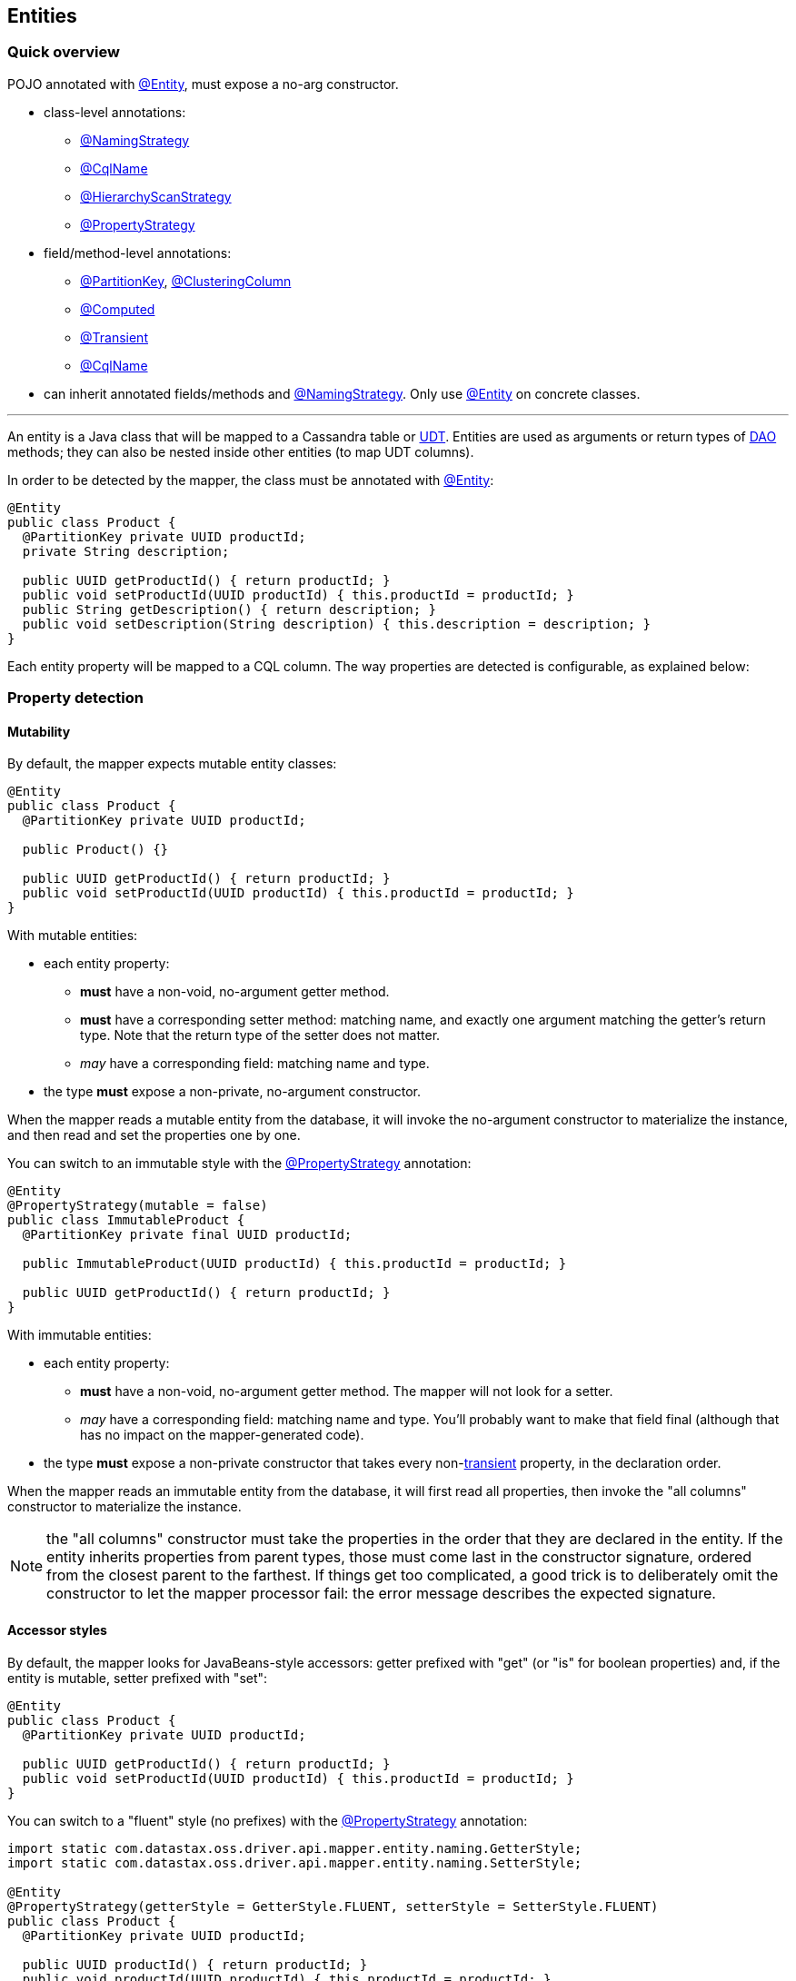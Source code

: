 == Entities

=== Quick overview

POJO annotated with https://docs.datastax.com/en/drivers/java/4.17/com/datastax/oss/driver/api/mapper/annotations/Entity.html[@Entity], must expose a no-arg constructor.

* class-level annotations:
 ** https://docs.datastax.com/en/drivers/java/4.17/com/datastax/oss/driver/api/mapper/annotations/NamingStrategy.html[@NamingStrategy]
 ** https://docs.datastax.com/en/drivers/java/4.17/com/datastax/oss/driver/api/mapper/annotations/CqlName.html[@CqlName]
 ** https://docs.datastax.com/en/drivers/java/4.17/com/datastax/oss/driver/api/mapper/annotations/HierarchyScanStrategy.html[@HierarchyScanStrategy]
 ** https://docs.datastax.com/en/drivers/java/4.17/com/datastax/oss/driver/api/mapper/annotations/PropertyStrategy.html[@PropertyStrategy]
* field/method-level annotations:
 ** https://docs.datastax.com/en/drivers/java/4.17/com/datastax/oss/driver/api/mapper/annotations/PartitionKey.html[@PartitionKey], https://docs.datastax.com/en/drivers/java/4.17/com/datastax/oss/driver/api/mapper/annotations/ClusteringColumn.html[@ClusteringColumn]
 ** https://docs.datastax.com/en/drivers/java/4.17/com/datastax/oss/driver/api/mapper/annotations/Computed.html[@Computed]
 ** https://docs.datastax.com/en/drivers/java/4.17/com/datastax/oss/driver/api/mapper/annotations/Transient.html[@Transient]
 ** https://docs.datastax.com/en/drivers/java/4.17/com/datastax/oss/driver/api/mapper/annotations/CqlName.html[@CqlName]
* can inherit annotated fields/methods and https://docs.datastax.com/en/drivers/java/4.17/com/datastax/oss/driver/api/mapper/annotations/NamingStrategy.html[@NamingStrategy].
Only use https://docs.datastax.com/en/drivers/java/4.17/com/datastax/oss/driver/api/mapper/annotations/Entity.html[@Entity] on concrete classes.

'''

An entity is a Java class that will be mapped to a Cassandra table or link:../../core/udts[UDT].
Entities are used as arguments or return types of link:../daos/[DAO] methods;
they can also be nested inside other entities (to map UDT columns).

In order to be detected by the mapper, the class must be annotated with https://docs.datastax.com/en/drivers/java/4.17/com/datastax/oss/driver/api/mapper/annotations/Entity.html[@Entity]:

[,java]
----
@Entity
public class Product {
  @PartitionKey private UUID productId;
  private String description;

  public UUID getProductId() { return productId; }
  public void setProductId(UUID productId) { this.productId = productId; }
  public String getDescription() { return description; }
  public void setDescription(String description) { this.description = description; }
}
----

Each entity property will be mapped to a CQL column.
The way properties are detected is configurable, as explained below:

=== Property detection

==== Mutability

By default, the mapper expects mutable entity classes:

[,java]
----
@Entity
public class Product {
  @PartitionKey private UUID productId;

  public Product() {}

  public UUID getProductId() { return productId; }
  public void setProductId(UUID productId) { this.productId = productId; }
}
----

With mutable entities:

* each entity property:
 ** *must* have a non-void, no-argument getter method.
 ** *must* have a corresponding setter method: matching name, and exactly one argument matching the getter's return type.
Note that the return type of the setter does not matter.
 ** _may_ have a corresponding field: matching name and type.
* the type *must* expose a non-private, no-argument constructor.

When the mapper reads a mutable entity from the database, it will invoke the no-argument constructor to materialize the instance, and then read and set the properties one by one.

You can switch to an immutable style with the https://docs.datastax.com/en/drivers/java/4.17/com/datastax/oss/driver/api/mapper/annotations/PropertyStrategy.html[@PropertyStrategy] annotation:

[,java]
----
@Entity
@PropertyStrategy(mutable = false)
public class ImmutableProduct {
  @PartitionKey private final UUID productId;

  public ImmutableProduct(UUID productId) { this.productId = productId; }

  public UUID getProductId() { return productId; }
}
----

With immutable entities:

* each entity property:
 ** *must* have a non-void, no-argument getter method.
The mapper will not look for a setter.
 ** _may_ have a corresponding field: matching name and type.
You'll probably want to make that field final (although that has no impact on the mapper-generated code).
* the type *must* expose a non-private constructor that takes every non-<<transient-properties,transient>> property, in the declaration order.

When the mapper reads an immutable entity from the database, it will first read all properties, then invoke the "all columns" constructor to materialize the instance.

NOTE: the "all columns" constructor must take the properties in the order that they are declared in the entity.
If the entity inherits properties from parent types, those must come last in the constructor signature, ordered from the closest parent to the farthest.
If things get too complicated, a good trick is to deliberately omit the constructor to let the mapper processor fail: the error message describes the expected signature.

==== Accessor styles

By default, the mapper looks for JavaBeans-style accessors: getter prefixed with "get" (or "is" for boolean properties) and, if the entity is mutable, setter prefixed with "set":

[,java]
----
@Entity
public class Product {
  @PartitionKey private UUID productId;

  public UUID getProductId() { return productId; }
  public void setProductId(UUID productId) { this.productId = productId; }
}
----

You can switch to a "fluent" style (no prefixes) with the https://docs.datastax.com/en/drivers/java/4.17/com/datastax/oss/driver/api/mapper/annotations/PropertyStrategy.html[@PropertyStrategy] annotation:

[,java]
----
import static com.datastax.oss.driver.api.mapper.entity.naming.GetterStyle;
import static com.datastax.oss.driver.api.mapper.entity.naming.SetterStyle;

@Entity
@PropertyStrategy(getterStyle = GetterStyle.FLUENT, setterStyle = SetterStyle.FLUENT)
public class Product {
  @PartitionKey private UUID productId;

  public UUID productId() { return productId; }
  public void productId(UUID productId) { this.productId = productId; }
}
----

Note that if you use the fluent style with immutable entities, Java's built-in `hashCode()` and `toString()` methods would qualify as properties.
The mapper skips them automatically.
If you have other false positives that you'd like to ignore, mark them as <<transient-properties,transient>>.

=== Naming strategy

The mapper infers the database schema from your Java model: the entity class's name is converted into a table name, and the property names into column names.

You can control the details of this conversion by annotating your entity class with https://docs.datastax.com/en/drivers/java/4.17/com/datastax/oss/driver/api/mapper/annotations/NamingStrategy.html[@NamingStrategy].

==== Naming conventions

The simplest strategy is to use one of the mapper's built-in conventions:

[,java]
----
import static com.datastax.oss.driver.api.mapper.entity.naming.NamingConvention.UPPER_SNAKE_CASE;

@Entity
@NamingStrategy(convention = UPPER_SNAKE_CASE)
public class Product {
  @PartitionKey private UUID productId;
  ...
}
----

Conventions convert names according to pre-defined rules.
For example, with the `UPPER_SNAKE_CASE` convention used above, the mapper expects the following schema:

----
CREATE TABLE "PRODUCT"("PRODUCT_ID" int primary key ...)
----

For the list of all available conventions, look at the enum constants in https://docs.datastax.com/en/drivers/java/4.17/com/datastax/oss/driver/api/mapper/entity/naming/NamingConvention.html[NamingConvention].

If you don't annotate your class with https://docs.datastax.com/en/drivers/java/4.17/com/datastax/oss/driver/api/mapper/annotations/NamingStrategy.html[@NamingStrategy], the mapper defaults to the `SNAKE_CASE_INSENSITIVE` convention.

==== User-provided name converter

If none of the built-in conventions work for you, you can provide your own conversion logic by implementing https://docs.datastax.com/en/drivers/java/4.17/com/datastax/oss/driver/api/mapper/entity/naming/NameConverter.html[NameConverter]:

[,java]
----
public class MyNameConverter implements NameConverter {
  @Override
  public String toCassandraName(String javaName) {
    ... // implement your logic here
  }
}
----

Then pass your converter class to the annotation:

[,java]
----
@Entity
@NamingStrategy(customConverterClass = MyNameConverter.class)
public class Product {
  ...
}
----

The mapper will use reflection to build an instance of the converter;
it needs to expose a public no-arg constructor.

Note that, unlike built-in conventions, the mapper processor cannot invoke your converter at compile time and use the converted names directly in generated code.
Instead, the generated code will invoke the converter at runtime (that is, every time you run a query).
If you want to squeeze the last bit of performance from the mapper, we recommend sticking to conventions.

==== User-provided names

Finally, you can override the CQL name manually with the https://docs.datastax.com/en/drivers/java/4.17/com/datastax/oss/driver/api/mapper/annotations/CqlName.html[@CqlName] annotation:

[,java]
----
@PartitionKey
@CqlName("id")
private UUID productId;
----

It works both on entity properties, and on the entity class itself.

This takes precedence over the entity-level naming strategy, so it's convenient if almost all of your schema follows a convention, but you need exceptions for a few columns.

=== Property annotations

Properties can be annotated to configure various aspects of the mapping.
The annotation can be either on the field, or on the getter (if both are specified, the mapper processor issues a compile-time warning, and the field annotation will be ignored).

==== Primary key columns

If the entity maps to a table, properties that map to partition key columns must be annotated with https://docs.datastax.com/en/drivers/java/4.17/com/datastax/oss/driver/api/mapper/annotations/PartitionKey.html[@PartitionKey]:

[,java]
----
// CREATE TABLE sales(countryCode text, areaCode text, sales int,
//                    PRIMARY KEY((countryCode, areaCode)));

@PartitionKey(1)
private String countryCode;
@PartitionKey(2)
private String areaCode;
----

If the partition key is composite, the annotation's integer value indicates the position of each property in the key.
Note that any values can be used, but for clarity it's probably a good idea to use consecutive integers starting at 0 or 1.

Similarly, properties that map to clustering columns must be annotated with https://docs.datastax.com/en/drivers/java/4.17/com/datastax/oss/driver/api/mapper/annotations/ClusteringColumn.html[@ClusteringColumn]:

[,java]
----
// CREATE TABLE sensor_reading(id uuid, year int, month int, day int, value double,
//                             PRIMARY KEY(id, year, month, day));
@PartitionKey
private UUID id;
@ClusteringColumn(1)
private int year;
@ClusteringColumn(2)
private int month;
@ClusteringColumn(3)
private int day;
----

This information is used by some of the DAO method annotations;
for example, link:../daos/select/[@Select]'s default behavior is to generate a selection by primary key.

==== Computed properties

Annotating an entity property with https://docs.datastax.com/en/drivers/java/4.17/com/datastax/oss/driver/api/mapper/annotations/Computed.html[@Computed] indicates that when retrieving data with the mapper this property should be set to the result of a computation on the Cassandra side, typically a function call:

[,java]
----
private int v;

@Computed("writetime(v)")
private long writetime;
----

The CQL return type of the formula must match the type of the property, otherwise an exception will be thrown.

https://docs.datastax.com/en/drivers/java/4.17/com/datastax/oss/driver/api/mapper/annotations/Computed.html[@Computed] does not support case-sensitivity.
If the expression contains case-sensitive column or function names, you'll have to escape them:

[,java]
----
@Computed("\"myFunction\"(\"myColumn\")")
private int f;
----

https://docs.datastax.com/en/drivers/java/4.17/com/datastax/oss/driver/api/mapper/annotations/Computed.html[@Computed] fields are only used for select-based queries, so they will not be considered for https://docs.datastax.com/en/drivers/java/4.17/com/datastax/oss/driver/api/mapper/annotations/Update.html[@Update] or https://docs.datastax.com/en/drivers/java/4.17/com/datastax/oss/driver/api/mapper/annotations/Insert.html[@Insert] operations.

Also note that like all other properties, the expected name in a query result for a https://docs.datastax.com/en/drivers/java/4.17/com/datastax/oss/driver/api/mapper/annotations/Computed.html[@Computed] property is based on the property name and the employed <<naming-strategy,@NamingStrategy>>.
You may override this behavior using <<user-provided-names,@CqlName>>.

Mapping computed results to property names is accomplished using http://cassandra.apache.org/doc/latest/cql/dml.html?#aliases[aliases].
If you wish to use entities with https://docs.datastax.com/en/drivers/java/4.17/com/datastax/oss/driver/api/mapper/annotations/Computed.html[@Computed] properties with https://docs.datastax.com/en/drivers/java/4.17/com/datastax/oss/driver/api/mapper/annotations/GetEntity.html[@GetEntity] or https://docs.datastax.com/en/drivers/java/4.17/com/datastax/oss/driver/api/mapper/annotations/Query.html[@Query]-annotated dao methods, you must also do the same:

[,java]
----
@Entity
class MyEntity {
  @PartitionKey private int k;

  private int v;

  @Computed("ttl(v)")
  private int myTtl;

  @Computed("writetime(v)")
  @CqlName("ts")
  private long writetime;
}
----

would expect a https://docs.datastax.com/en/drivers/java/4.17/com/datastax/oss/driver/api/mapper/annotations/Query.html[@Query] such as:

[,java]
----
@Dao
class MyDao {
  @Query("select k, v, ttl(v) as my_ttl, writetime(v) as ts from ${qualifiedTableId} where k=:id")
  MyEntity findById(int id);
}
----

==== Transient properties

In some cases, one may opt to exclude properties defined on an entity from being considered by the mapper.
In this case, simply annotate these properties with https://docs.datastax.com/en/drivers/java/4.17/com/datastax/oss/driver/api/mapper/annotations/Transient.html[@Transient]:

[,java]
----
@Transient
private int notAColumn;
----

In addition, one may specify transient property names at the entity level by leveraging the https://docs.datastax.com/en/drivers/java/4.17/com/datastax/oss/driver/api/mapper/annotations/TransientProperties.html[@TransientProperties] annotation:

[,java]
----
@TransientProperties({"notAColumn", "x"})
@Entity
public class Product {
  @PartitionKey private UUID id;
  private String description;
  // these columns are not included because their names are specified in @TransientProperties
  private int notAColumn;
  private int x;
}
----

Finally, any field including the `transient` keyword modifier will also be considered transient, i.e.:

[,java]
----
private transient int notAColumn;
----

==== Custom column name

Override the CQL name manually with https://docs.datastax.com/en/drivers/java/4.17/com/datastax/oss/driver/api/mapper/annotations/CqlName.html[@CqlName], see <<user-provided-names,User-provided names>> above.

=== Default keyspace

You can specify a default keyspace to use when doing operations on a given entity:

[,java]
----
@Entity(defaultKeyspace = "inventory")
public class Product {
  //....
}
----

This will be used when you build a DAO without an explicit keyspace parameter:

[,java]
----
@Mapper
public interface InventoryMapper {
  @DaoFactory
  ProductDao productDao();

  @DaoFactory
  ProductDao productDao(@DaoKeyspace String keyspace);
}

ProductDao productDao = mapper.productDao();
productDao.insert(product); // inserts into inventory.product

ProductDao productDaoTest = mapper.productDao("test");
productDaoTest.insert(product); // inserts into test.product
----

The default keyspace optional: if it is not specified, and you build a DAO without a keyspace, then the session *must* have a default keyspace, otherwise an error will be thrown:

[,java]
----
@Entity
public class Product { ... }

CqlSession session = CqlSession.builder()
    .withKeyspace("default_ks")
    .build();
InventoryMapper mapper = new InventoryMapperBuilder(session).build();

ProductDao productDao = mapper.productDao();
productDao.insert(product); // inserts into default_ks.product
----

If you want the name to be case-sensitive, it must be enclosed in double-quotes, for example:

[,java]
----
@Entity(defaultKeyspace = "\"defaultKs\"")
----

=== Inheritance

When mapping an entity class or a UDT class, the mapper will transparently scan superclasses and parent interfaces for properties and annotations, thus enabling polymorphic mapping of one class hierarchy into different CQL tables or UDTs.

Each concrete class must be annotated with https://docs.datastax.com/en/drivers/java/4.17/com/datastax/oss/driver/api/mapper/annotations/Entity.html[@Entity] and abstract classes and interfaces must not use this annotation.

Here is an example of a polymorphic mapping:

[,java]
----
@Entity
static class Point2D {
  private int x;
  private int y;

  @CqlName("\"X\"")
  public int getX() { return x; }

  public void setX(int x) { this.x = x; }

  @CqlName("\"Y\"")
  public int getY() { return y; }

  public void setY(int y) { this.y = y; }
}

@Entity
static class Point3D extends Point2D {
  private int z;

  @CqlName("\"Z\"")
  public int getZ() { return z; }

  public void setZ(int z) {  this.z = z; }
}

abstract static class Shape {
  @PartitionKey // annotated field on superclass; annotation will get inherited in all subclasses
  protected UUID id;

  public abstract UUID getId();

  public void setId(UUID id) { this.id = id; }
}

@CqlName("rectangles")
@Entity
static class Rectangle extends Shape {
  private Point2D bottomLeft;
  private Point2D topRight;

  @CqlName("rect_id")
  @Override
  public UUID getId() { return id; }

  public Point2D getBottomLeft() { return bottomLeft; }

  public void setBottomLeft(Point2D bottomLeft) { this.bottomLeft = bottomLeft; }

  public Point2D getTopRight() { return topRight; }

  public void setTopRight(Point2D topRight) { this.topRight = topRight; }

  public double getWidth() { return Math.abs(topRight.getX() - bottomLeft.getX()); }

  public double getHeight() { return Math.abs(topRight.getY() - bottomLeft.getY()); }
}

@CqlName("circles")
@Entity
static class Circle extends Shape {
  @CqlName("center2d")
  protected Point2D center;

  protected double radius;

  @Override
  @CqlName("circle_id")
  public UUID getId() { return id; }

  public double getRadius() { return this.radius; }

  public Circle setRadius(double radius) {
    this.radius = radius;
    return this;
  }

  public Point2D getCenter() { return center; }

  public void setCenter(Point2D center) { this.center = center; }
}

@CqlName("spheres")
@Entity
static class Sphere extends Circle {

  @CqlName("sphere_id")
  @Override
  public UUID getId() { return id; }

  // overrides field annotation in Circle,
  // note that the property type is narrowed down to Point3D
  @CqlName("center3d")
  @Override
  public Point3D getCenter() { return (Point3D) center; }

  @Override
  public void setCenter(Point2D center) {
    assert center instanceof Point3D;
    this.center = center;
  }

  // overridden builder-style setter
  @Override
  public Sphere setRadius(double radius) {
    super.setRadius(radius);
    return this;
  }
}
----

The generated entity code should map to the following schema:

----
CREATE TYPE point2d ("X" int, "Y" int)
CREATE TYPE point3d ("X" int, "Y" int, "Z" int)
CREATE TABLE rectangles (rect_id uuid PRIMARY KEY, bottom_left frozen<point2d>, top_right frozen<point2d>)
CREATE TABLE circles (circle_id uuid PRIMARY KEY, center2d frozen<point2d>, radius double)
CREATE TABLE spheres (sphere_id uuid PRIMARY KEY, center3d frozen<point3d>, radius double)
----

Annotation priority is driven by proximity to the https://docs.datastax.com/en/drivers/java/4.17/com/datastax/oss/driver/api/mapper/annotations/Entity.html[@Entity] class.
For example, in the code above  the use of `@CqlName("sphere_id")` on `Sphere.getId()` overrides the annotation `@CqlName("circle_id")` on `Circle.getId()` for the `Sphere` entity.

Annotations declared on classes are given priority over annotations declared by interfaces  the same level.

To control how the class hierarchy is scanned, annotate classes with https://docs.datastax.com/en/drivers/java/4.17/com/datastax/oss/driver/api/mapper/annotations/HierarchyScanStrategy.html[@HierarchyScanStrategy].
